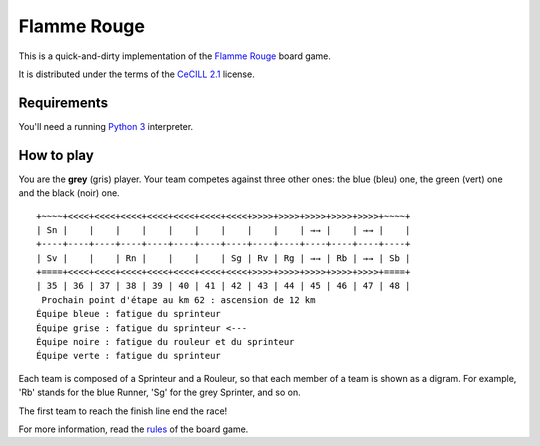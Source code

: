 Flamme Rouge
============

This is a quick-and-dirty implementation of the `Flamme Rouge`_ board game.

It is distributed under the terms of the `CeCILL 2.1`_ license.

.. _Flamme Rouge: http://www.lautapelit.fi

.. _CeCILL 2.1: http://www.cecill.info

Requirements
------------

You'll need a running `Python 3`_ interpreter.

.. _Python 3: http://www.python.org

How to play
-----------

You are the **grey** (gris) player. Your team competes against three other
ones: the blue (bleu) one, the green (vert) one and the black (noir) one.

::

    +~~~~+<<<<+<<<<+<<<<+<<<<+<<<<+<<<<+<<<<+>>>>+>>>>+>>>>+>>>>+>>>>+~~~~+
    | Sn |    |    |    |    |    |    |    |    |    | →→ |    | →→ |    |
    +----+----+----+----+----+----+----+----+----+----+----+----+----+----+
    | Sv |    |    | Rn |    |    |    | Sg | Rv | Rg | →→ | Rb | →→ | Sb |
    +====+<<<<+<<<<+<<<<+<<<<+<<<<+<<<<+<<<<+>>>>+>>>>+>>>>+>>>>+>>>>+====+
    | 35 | 36 | 37 | 38 | 39 | 40 | 41 | 42 | 43 | 44 | 45 | 46 | 47 | 48 |
     Prochain point d'étape au km 62 : ascension de 12 km
    Équipe bleue : fatigue du sprinteur
    Équipe grise : fatigue du sprinteur <---
    Équipe noire : fatigue du rouleur et du sprinteur
    Équipe verte : fatigue du sprinteur

Each team is composed of a Sprinteur and a Rouleur, so that each member of a
team is shown as a digram. For example, 'Rb' stands for the blue Runner, 'Sg'
for the grey Sprinter, and so on.

The first team to reach the finish line end the race!

For more information, read the `rules`_ of the board game.

.. _rules: http://www.lautapelit.fi/documents/key20161105180137/pelien%20liitetiedostoja/flamme-rouge-rulebook-eng-2016-06-23-web.pdf
